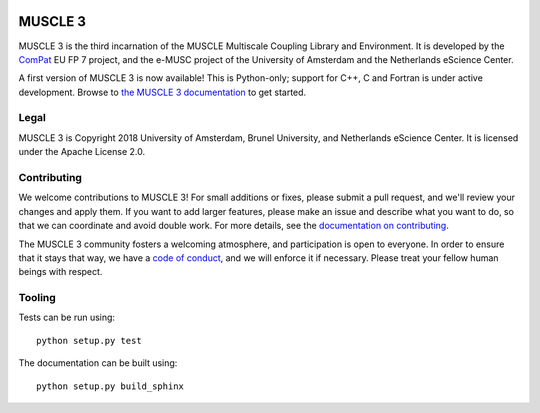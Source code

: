.. image:: https://readthedocs.org/projects/muscle3/badge/?version=develop
    :target: https://muscle3.readthedocs.io/en/develop/?badge=develop
    :alt: Documentation Build Status

.. image:: https://api.travis-ci.org/multiscale/muscle3.svg?branch=develop
    :target: https://travis-ci.org/multiscale/muscle3
    :alt: Build Status

.. image:: https://api.codacy.com/project/badge/Coverage/ea0c833cf1ce4e13840c6498dfe27ff8
    :target: https://www.codacy.com/app/LourensVeen/muscle3
    :alt: Code Coverage

.. image:: https://api.codacy.com/project/badge/Grade/ea0c833cf1ce4e13840c6498dfe27ff8
    :target: https://www.codacy.com/app/LourensVeen/muscle3
    :alt: Codacy Grade

.. image:: https://requires.io/github/multiscale/muscle3/requirements.svg?branch=develop
     :target: https://requires.io/github/multiscale/muscle3/requirements/?branch=develop
     :alt: Requirements Status

.. image:: https://zenodo.org/badge/122876985.svg
   :target: https://zenodo.org/badge/latestdoi/122876985

========
MUSCLE 3
========

MUSCLE 3 is the third incarnation of the MUSCLE Multiscale Coupling Library and
Environment. It is developed by the `ComPat`_ EU FP 7 project, and the e-MUSC
project of the University of Amsterdam and the Netherlands eScience Center.

A first version of MUSCLE 3 is now available! This is Python-only; support for
C++, C and Fortran is under active development. Browse to
`the MUSCLE 3 documentation`_ to get started.


Legal
=====

MUSCLE 3 is Copyright 2018 University of Amsterdam, Brunel University, and
Netherlands eScience Center. It is licensed under the Apache License 2.0.


Contributing
============

We welcome contributions to MUSCLE 3! For small additions or fixes, please
submit a pull request, and we'll review your changes and apply them. If you
want to add larger features, please make an issue and describe what you want to
do, so that we can coordinate and avoid double work. For more details, see the
`documentation on contributing`_.

The MUSCLE 3 community fosters a welcoming atmosphere, and participation is open
to everyone. In order to ensure that it stays that way, we have a
`code of conduct`_, and we will enforce it if necessary. Please treat your
fellow human beings with respect.


Tooling
=======

Tests can be run using::

  python setup.py test

The documentation can be built using::

  python setup.py build_sphinx


.. _`the MUSCLE 3 documentation`: https://muscle3.readthedocs.io
.. _`documentation on contributing`: http://muscle3.readthedocs.io/en/latest/contributing.html
.. _`ComPat`: http://www.compat.eu
.. _`code of conduct`: https://github.com/multiscale/muscle3/blob/develop/CODE_OF_CONDUCT.md
